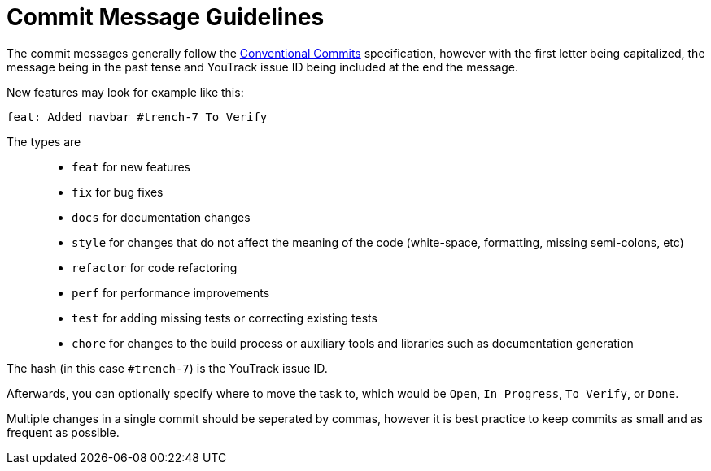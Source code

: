 = Commit Message Guidelines

The commit messages generally follow the https://www.conventionalcommits.org/en/v1.0.0/[Conventional Commits] specification, however with the first letter being capitalized, the message being in the past tense and YouTrack issue ID being included at the end the message.

New features may look for example like this:

----
feat: Added navbar #trench-7 To Verify
----

The types are::
* `feat` for new features
* `fix` for bug fixes
* `docs` for documentation changes
* `style` for changes that do not affect the meaning of the code (white-space, formatting, missing semi-colons, etc)
* `refactor` for code refactoring
* `perf` for performance improvements
* `test` for adding missing tests or correcting existing tests
* `chore` for changes to the build process or auxiliary tools and libraries such as documentation generation

The hash (in this case `#trench-7`) is the YouTrack issue ID. 

Afterwards, you can optionally specify where to move the task to, which would be `Open`, `In Progress`, `To Verify`, or `Done`.

Multiple changes in a single commit should be seperated by commas, however it is best practice to keep commits as small and as frequent as possible.